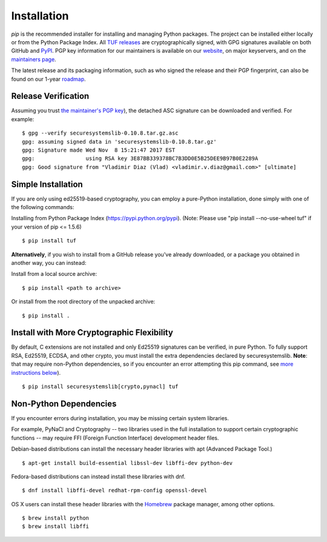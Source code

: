 Installation
============

*pip* is the recommended installer for installing and managing Python packages.
The project can be installed either locally or from the Python Package Index.
All `TUF releases
<https://github.com/theupdateframework/tuf/releases>`_ are cryptographically
signed, with GPG signatures available on both GitHub and `PyPI
<https://pypi.python.org/pypi/tuf/>`_.  PGP key information for our maintainers
is available on our `website
<https://theupdateframework.github.io/people.html>`_, on major keyservers,
and on the `maintainers page
<https://github.com/theupdateframework/tuf/blob/develop/docs/MAINTAINERS.txt>`_.

The latest release and its packaging information, such as who signed the
release and their PGP fingerprint, can also be found on our 1-year `roadmap
<ROADMAP.md>`_.



Release Verification
--------------------

Assuming you trust `the maintainer's PGP key <MAINTAINERS.txt>`_), the detached
ASC signature can be downloaded and verified.  For example:

::

   $ gpg --verify securesystemslib-0.10.8.tar.gz.asc
   gpg: assuming signed data in 'securesystemslib-0.10.8.tar.gz'
   gpg: Signature made Wed Nov  8 15:21:47 2017 EST
   gpg:                using RSA key 3E87BB339378BC7B3DD0E5B25DEE9B97B0E2289A
   gpg: Good signature from "Vladimir Diaz (Vlad) <vladimir.v.diaz@gmail.com>" [ultimate]



Simple Installation
-------------------

If you are only using ed25519-based cryptography, you can employ a pure-Python
installation, done simply with one of the following commands:

Installing from Python Package Index (https://pypi.python.org/pypi).
(Note: Please use "pip install --no-use-wheel tuf" if your version
of pip <= 1.5.6)
::
    $ pip install tuf


**Alternatively**, if you wish to install from a GitHub release you've already
downloaded, or a package you obtained in another way, you can instead:

Install from a local source archive:
::
    $ pip install <path to archive>

Or install from the root directory of the unpacked archive:
::
    $ pip install .



Install with More Cryptographic Flexibility
-------------------------------------------

By default, C extensions are not installed and only Ed25519 signatures can
be verified, in pure Python.  To fully support RSA, Ed25519, ECDSA, and
other crypto, you must install the extra dependencies declared by
securesystemslib.  **Note**: that may require non-Python dependencies, so if
you encounter an error attempting this pip command, see
`more instructions below <#non-python-dependencies>`_).
::
    $ pip install securesystemslib[crypto,pynacl] tuf



Non-Python Dependencies
-----------------------

If you encounter errors during installation, you may be missing
certain system libraries.

For example, PyNaCl and Cryptography -- two libraries used in the full
installation to support certain cryptographic functions -- may require FFI
(Foreign Function Interface) development header files.

Debian-based distributions can install the necessary header libraries with apt
(Advanced Package Tool.)
::
    $ apt-get install build-essential libssl-dev libffi-dev python-dev

Fedora-based distributions can instead install these libraries with dnf.
::
    $ dnf install libffi-devel redhat-rpm-config openssl-devel

OS X users can install these header libraries with the `Homebrew <https://brew.sh/>`_
package manager, among other options.
::
    $ brew install python
    $ brew install libffi
